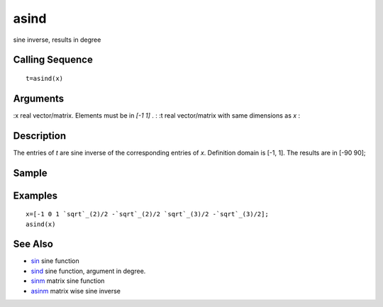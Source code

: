 


asind
=====

sine inverse, results in degree



Calling Sequence
~~~~~~~~~~~~~~~~


::

    t=asind(x)




Arguments
~~~~~~~~~

:x real vector/matrix. Elements must be in `[-1 1]` .
: :t real vector/matrix with same dimensions as `x`
:



Description
~~~~~~~~~~~

The entries of `t` are sine inverse of the corresponding entries of
`x`. Definition domain is [-1, 1]. The results are in [-90 90];



Sample
~~~~~~



Examples
~~~~~~~~


::

    x=[-1 0 1 `sqrt`_(2)/2 -`sqrt`_(2)/2 `sqrt`_(3)/2 -`sqrt`_(3)/2];
    asind(x)




See Also
~~~~~~~~


+ `sin`_ sine function
+ `sind`_ sine function, argument in degree.
+ `sinm`_ matrix sine function
+ `asinm`_ matrix wise sine inverse


.. _sinm: sinm.html
.. _asinm: asinm.html
.. _sind: sind.html
.. _sin: sin.html


